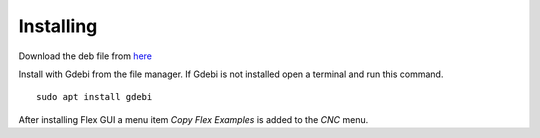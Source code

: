 Installing
==========

Download the deb file from
`here <https://github.com/jethornton/flexgui/releases>`_

Install with Gdebi from the file manager. If Gdebi is not installed open a
terminal and run this command.
::

	sudo apt install gdebi

After installing Flex GUI a menu item `Copy Flex Examples` is added to the `CNC`
menu.
